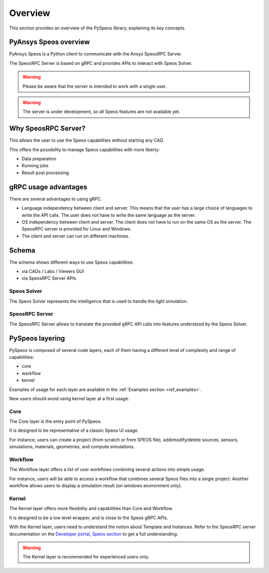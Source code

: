 .. _ref_user_guide:

========
Overview
========

This section provides an overview of the PySpeos library,
explaining its key concepts.

PyAnsys Speos overview
======================

PyAnsys Speos is a Python client to communicate with the Ansys SpeosRPC Server.

The SpeosRPC Server is based on gRPC and provides APIs to interact with Speos Solver.

.. warning::

   Please be aware that the server is intended to work with a single user.

.. warning::

   The server is under development, so all Speos features are not available yet.

Why SpeosRPC Server?
====================

This allows the user to use the Speos capabilities without starting any CAD.

This offers the possibility to manage Speos capabilities with more liberty:

* Data preparation
* Running jobs
* Result post processing

gRPC usage advantages
=====================

There are several advantages to using gRPC.

* Language independency between client and server. This means that the user has a large choice of languages to write the API calls. The user does not have to write the same language as the server.
* OS independency between client and server. The client does not have to run on the same OS as the server. The SpeosRPC server is provided for Linux and Windows.
* The client and server can run on different machines.

Schema
======

The schema shows different ways to use Speos capabilities:

* via CADs / Labs / Viewers GUI
* via SpeosRPC Server APIs

.. mermaid::
   :caption: How to use Speos capabilities.
   :alt: How to use Speos capabilities.
   :align: center

   %%{init: {'theme':'neutral'}}%%

   flowchart LR

    SpeosSolver["Speos Solver"]
    SpeosRPCServer["SpeosRPC Server"]
    StandardUsers["CADs / Labs / Viewers"]
    StandardUsers --> |uses|SpeosSolver
    SpeosRPCServer --> |uses|SpeosSolver
    User --> |calls APIs from|SpeosRPCServer
    User --> |uses UI|StandardUsers


Speos Solver
------------

The Speos Solver represents the intelligence that is used to handle the light simulation.

SpeosRPC Server
---------------

The SpeosRPC Server allows to translate the provided gRPC API calls into features understood by the Speos Solver.

PySpeos layering
================

PySpeos is composed of several code layers, each of them having a different level of complexity and range of capabilities:

* core
* workflow
* kernel

Examples of usage for each layer are available in the :ref:`Examples section <ref_examples>`.

New users should avoid using kernel layer at a first usage.

Core
----

The Core layer is the entry point of PySpeos.

It is designed to be representative of a classic Speos UI usage.

For instance, users can create a project (from scratch or from SPEOS file), add/modify/delete sources, sensors, simulations, materials, geometries, and compute simulations.

Workflow
--------

The Workflow layer offers a list of user workflows combining several actions into simple usage.

For instance, users will be able to access a workflow that combines several Speos files into a single project. Another workflow allows users to display a simulation result (on windows environment only).

Kernel
------

The Kernel layer offers more flexibility and capabilities than Core and Workflow.

It is designed to be a low level wrapper, and is close to the Speos gRPC APIs.

With the Kernel layer, users need to understand the notion about Template and Instances. Refer to the SpeosRPC server documentation on the `Developer portal, Speos section <https://developer.ansys.com/docs/speos>`_ to get a full understanding.

.. warning::
    The Kernel layer is recommended for experienced users only.
